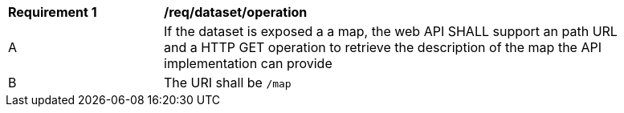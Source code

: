 [[req_dataset_operation]]
[width="90%",cols="2,6a"]
|===
^|*Requirement {counter:req-id}* |*/req/dataset/operation*
^|A |If the dataset is exposed a a map, the web API SHALL support an path URL and a HTTP GET operation to retrieve the description of the map the API implementation can provide
^|B |The URI shall be `/map`
|===
